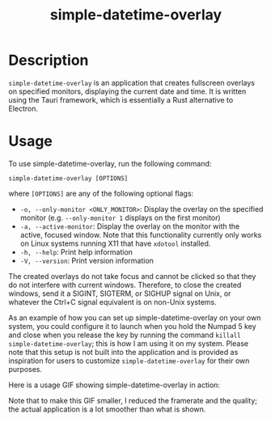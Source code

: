 #+TITLE: simple-datetime-overlay

* Description

~simple-datetime-overlay~ is an application that creates fullscreen overlays on specified monitors, displaying the current date and time. It is written using the Tauri framework, which is essentially a Rust alternative to Electron.

* Usage

To use simple-datetime-overlay, run the following command:

~simple-datetime-overlay [OPTIONS]~

where ~[OPTIONS]~ are any of the following optional flags:

- ~-o, --only-monitor <ONLY_MONITOR>~: Display the overlay on the specified monitor (e.g. ~--only-monitor 1~ displays on the first monitor)
- ~-a, --active-monitor~: Display the overlay on the monitor with the active, focused window. Note that this functionality currently only works on Linux systems running X11 that have ~xdotool~ installed.
- ~-h, --help~: Print help information
- ~-V, --version~: Print version information

The created overlays do not take focus and cannot be clicked so that they do not interfere with current windows.
Therefore, to close the created windows, send it a SIGINT, SIGTERM, or SIGHUP signal on Unix, or whatever the Ctrl+C signal equivalent is on non-Unix systems.

As an example of how you can set up simple-datetime-overlay on your own system, you could configure it to launch when you hold the Numpad 5 key and close when you release the key by running the command ~killall simple-datetime-overlay~; this is how I am using it on my system. Please note that this setup is not built into the application and is provided as inspiration for users to customize ~simple-datetime-overlay~ for their own purposes.

Here is a usage GIF showing simple-datetime-overlay in action:

[[./usage.gif]]

Note that to make this GIF smaller, I reduced the framerate and the quality; the actual application is a lot smoother than what is shown.
